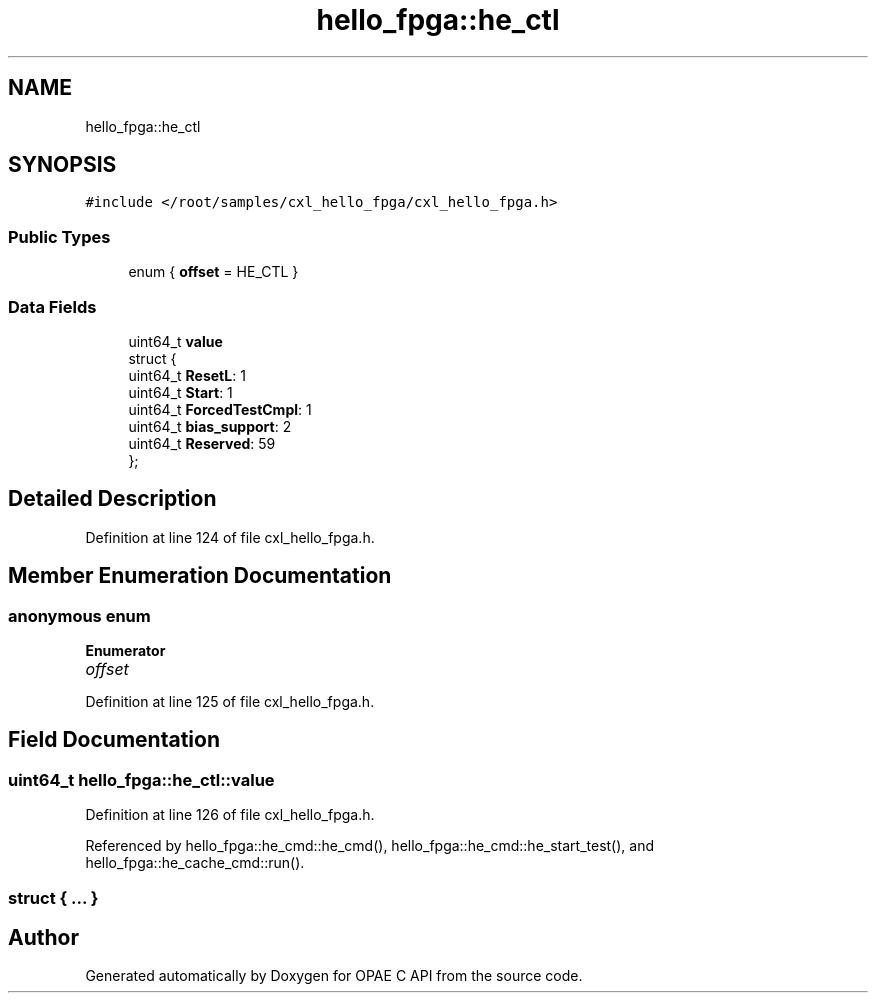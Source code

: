 .TH "hello_fpga::he_ctl" 3 "Fri Feb 23 2024" "Version -.." "OPAE C API" \" -*- nroff -*-
.ad l
.nh
.SH NAME
hello_fpga::he_ctl
.SH SYNOPSIS
.br
.PP
.PP
\fC#include </root/samples/cxl_hello_fpga/cxl_hello_fpga\&.h>\fP
.SS "Public Types"

.in +1c
.ti -1c
.RI "enum { \fBoffset\fP = HE_CTL }"
.br
.in -1c
.SS "Data Fields"

.in +1c
.ti -1c
.RI "uint64_t \fBvalue\fP"
.br
.ti -1c
.RI "struct {"
.br
.ti -1c
.RI "uint64_t \fBResetL\fP: 1"
.br
.ti -1c
.RI "uint64_t \fBStart\fP: 1"
.br
.ti -1c
.RI "uint64_t \fBForcedTestCmpl\fP: 1"
.br
.ti -1c
.RI "uint64_t \fBbias_support\fP: 2"
.br
.ti -1c
.RI "uint64_t \fBReserved\fP: 59"
.br
.ti -1c
.RI "}; "
.br
.in -1c
.SH "Detailed Description"
.PP 
Definition at line 124 of file cxl_hello_fpga\&.h\&.
.SH "Member Enumeration Documentation"
.PP 
.SS "anonymous enum"

.PP
\fBEnumerator\fP
.in +1c
.TP
\fB\fIoffset \fP\fP
.PP
Definition at line 125 of file cxl_hello_fpga\&.h\&.
.SH "Field Documentation"
.PP 
.SS "uint64_t hello_fpga::he_ctl::value"

.PP
Definition at line 126 of file cxl_hello_fpga\&.h\&.
.PP
Referenced by hello_fpga::he_cmd::he_cmd(), hello_fpga::he_cmd::he_start_test(), and hello_fpga::he_cache_cmd::run()\&.
.SS "struct { \&.\&.\&. } "


.SH "Author"
.PP 
Generated automatically by Doxygen for OPAE C API from the source code\&.
